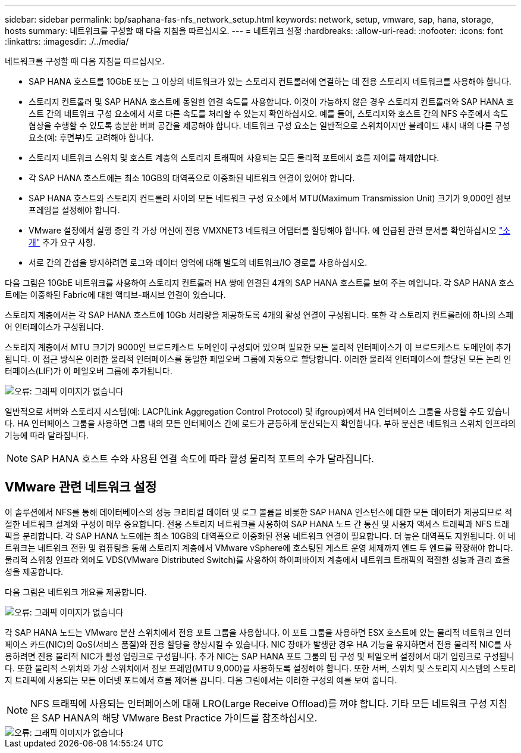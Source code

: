 ---
sidebar: sidebar 
permalink: bp/saphana-fas-nfs_network_setup.html 
keywords: network, setup, vmware, sap, hana, storage, hosts 
summary: 네트워크를 구성할 때 다음 지침을 따르십시오. 
---
= 네트워크 설정
:hardbreaks:
:allow-uri-read: 
:nofooter: 
:icons: font
:linkattrs: 
:imagesdir: ./../media/


[role="lead"]
네트워크를 구성할 때 다음 지침을 따르십시오.

* SAP HANA 호스트를 10GbE 또는 그 이상의 네트워크가 있는 스토리지 컨트롤러에 연결하는 데 전용 스토리지 네트워크를 사용해야 합니다.
* 스토리지 컨트롤러 및 SAP HANA 호스트에 동일한 연결 속도를 사용합니다. 이것이 가능하지 않은 경우 스토리지 컨트롤러와 SAP HANA 호스트 간의 네트워크 구성 요소에서 서로 다른 속도를 처리할 수 있는지 확인하십시오. 예를 들어, 스토리지와 호스트 간의 NFS 수준에서 속도 협상을 수행할 수 있도록 충분한 버퍼 공간을 제공해야 합니다. 네트워크 구성 요소는 일반적으로 스위치이지만 블레이드 섀시 내의 다른 구성 요소(예: 후면부)도 고려해야 합니다.
* 스토리지 네트워크 스위치 및 호스트 계층의 스토리지 트래픽에 사용되는 모든 물리적 포트에서 흐름 제어를 해제합니다.
* 각 SAP HANA 호스트에는 최소 10GB의 대역폭으로 이중화된 네트워크 연결이 있어야 합니다.
* SAP HANA 호스트와 스토리지 컨트롤러 사이의 모든 네트워크 구성 요소에서 MTU(Maximum Transmission Unit) 크기가 9,000인 점보 프레임을 설정해야 합니다.
* VMware 설정에서 실행 중인 각 가상 머신에 전용 VMXNET3 네트워크 어댑터를 할당해야 합니다. 에 언급된 관련 문서를 확인하십시오 link:saphana-fas-nfs_introduction.html["소개"] 추가 요구 사항.
* 서로 간의 간섭을 방지하려면 로그와 데이터 영역에 대해 별도의 네트워크/IO 경로를 사용하십시오.


다음 그림은 10GbE 네트워크를 사용하여 스토리지 컨트롤러 HA 쌍에 연결된 4개의 SAP HANA 호스트를 보여 주는 예입니다. 각 SAP HANA 호스트에는 이중화된 Fabric에 대한 액티브-패시브 연결이 있습니다.

스토리지 계층에서는 각 SAP HANA 호스트에 10Gb 처리량을 제공하도록 4개의 활성 연결이 구성됩니다. 또한 각 스토리지 컨트롤러에 하나의 스페어 인터페이스가 구성됩니다.

스토리지 계층에서 MTU 크기가 9000인 브로드캐스트 도메인이 구성되어 있으며 필요한 모든 물리적 인터페이스가 이 브로드캐스트 도메인에 추가됩니다. 이 접근 방식은 이러한 물리적 인터페이스를 동일한 페일오버 그룹에 자동으로 할당합니다. 이러한 물리적 인터페이스에 할당된 모든 논리 인터페이스(LIF)가 이 페일오버 그룹에 추가됩니다.

image::saphana-fas-nfs_image10.png[오류: 그래픽 이미지가 없습니다]

일반적으로 서버와 스토리지 시스템(예: LACP(Link Aggregation Control Protocol) 및 ifgroup)에서 HA 인터페이스 그룹을 사용할 수도 있습니다. HA 인터페이스 그룹을 사용하면 그룹 내의 모든 인터페이스 간에 로드가 균등하게 분산되는지 확인합니다. 부하 분산은 네트워크 스위치 인프라의 기능에 따라 달라집니다.


NOTE: SAP HANA 호스트 수와 사용된 연결 속도에 따라 활성 물리적 포트의 수가 달라집니다.



== VMware 관련 네트워크 설정

이 솔루션에서 NFS를 통해 데이터베이스의 성능 크리티컬 데이터 및 로그 볼륨을 비롯한 SAP HANA 인스턴스에 대한 모든 데이터가 제공되므로 적절한 네트워크 설계와 구성이 매우 중요합니다. 전용 스토리지 네트워크를 사용하여 SAP HANA 노드 간 통신 및 사용자 액세스 트래픽과 NFS 트래픽을 분리합니다. 각 SAP HANA 노드에는 최소 10GB의 대역폭으로 이중화된 전용 네트워크 연결이 필요합니다. 더 높은 대역폭도 지원됩니다. 이 네트워크는 네트워크 전환 및 컴퓨팅을 통해 스토리지 계층에서 VMware vSphere에 호스팅된 게스트 운영 체제까지 엔드 투 엔드를 확장해야 합니다. 물리적 스위칭 인프라 외에도 VDS(VMware Distributed Switch)를 사용하여 하이퍼바이저 계층에서 네트워크 트래픽의 적절한 성능과 관리 효율성을 제공합니다.

다음 그림은 네트워크 개요를 제공합니다.

image::saphana-fas-nfs_image11.png[오류: 그래픽 이미지가 없습니다]

각 SAP HANA 노드는 VMware 분산 스위치에서 전용 포트 그룹을 사용합니다. 이 포트 그룹을 사용하면 ESX 호스트에 있는 물리적 네트워크 인터페이스 카드(NIC)의 QoS(서비스 품질)와 전용 할당을 향상시킬 수 있습니다. NIC 장애가 발생한 경우 HA 기능을 유지하면서 전용 물리적 NIC를 사용하려면 전용 물리적 NIC가 활성 업링크로 구성됩니다. 추가 NIC는 SAP HANA 포트 그룹의 팀 구성 및 페일오버 설정에서 대기 업링크로 구성됩니다. 또한 물리적 스위치와 가상 스위치에서 점보 프레임(MTU 9,000)을 사용하도록 설정해야 합니다. 또한 서버, 스위치 및 스토리지 시스템의 스토리지 트래픽에 사용되는 모든 이더넷 포트에서 흐름 제어를 끕니다. 다음 그림에서는 이러한 구성의 예를 보여 줍니다.


NOTE: NFS 트래픽에 사용되는 인터페이스에 대해 LRO(Large Receive Offload)를 꺼야 합니다. 기타 모든 네트워크 구성 지침은 SAP HANA의 해당 VMware Best Practice 가이드를 참조하십시오.

image::saphana-fas-nfs_image12.png[오류: 그래픽 이미지가 없습니다]
